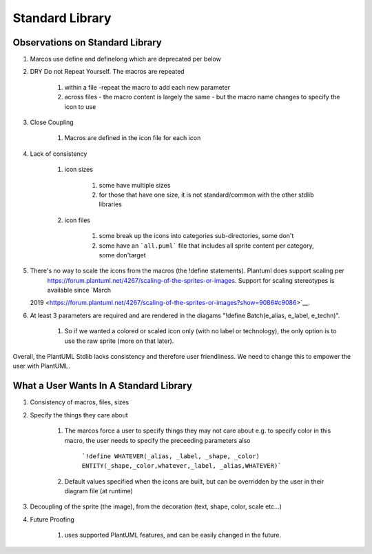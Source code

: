 *******************************************************************************
Standard Library
*******************************************************************************

Observations on Standard Library
===============================================================================

#. Marcos use define and definelong which are deprecated per below

#. DRY Do not Repeat Yourself. The macros are repeated 

    #. within a file -repeat the macro to add each new parameter
    #. across files - the macro content is largely the same - but the macro name changes to specify the icon to use

#. Close Coupling

    #. Macros are defined in the icon file for each icon

#. Lack of consistency    

    #. icon sizes

        #. some have multiple sizes
        #. for those that have one size, it is not standard/common with the other stdlib libraries

    #. icon files

        #. some break up the icons into categories sub-directories, some don't
        #. some have an ```all.puml``` file that includes all sprite content per category, some don'target
#. There's no way to scale the icons from the macros (the !define statements). Plantuml does support scaling per 
    https://forum.plantuml.net/4267/scaling-of-the-sprites-or-images. Support for scaling stereotypes is available since `March
   2019 <https://forum.plantuml.net/4267/scaling-of-the-sprites-or-images?show=9086#c9086>`__.
#. At least 3 parameters are required and are rendered in the diagams
   "!define Batch(e\_alias, e\_label, e\_techn)".
    #. So if we wanted a colored or scaled icon only (with no label or technology), the only option is to use the raw sprite (more on that later).

Overall, the PlantUML Stdlib lacks consistency and therefore user friendliness.
We need to change this to empower the user with PlantUML.


What a User Wants In A Standard Library
===============================================================================
#. Consistency of macros, files, sizes
#. Specify the things they care about

    #. The marcos force a user to specify things they may not care about e.g. to specify color in this macro, the user needs to specify the preceeding parameters also

        ```!define WHATEVER(_alias, _label, _shape, _color) ENTITY(_shape,_color,whatever,_label, _alias,WHATEVER)```
    
    #. Default values specified when the icons are built, but can be overridden by the user in their diagram file (at runtime)

#. Decoupling of the sprite (the image), from the decoration (text, shape, color, scale etc...)
#. Future Proofing

    #. uses supported PlantUML features, and can be easily changed in the future.
